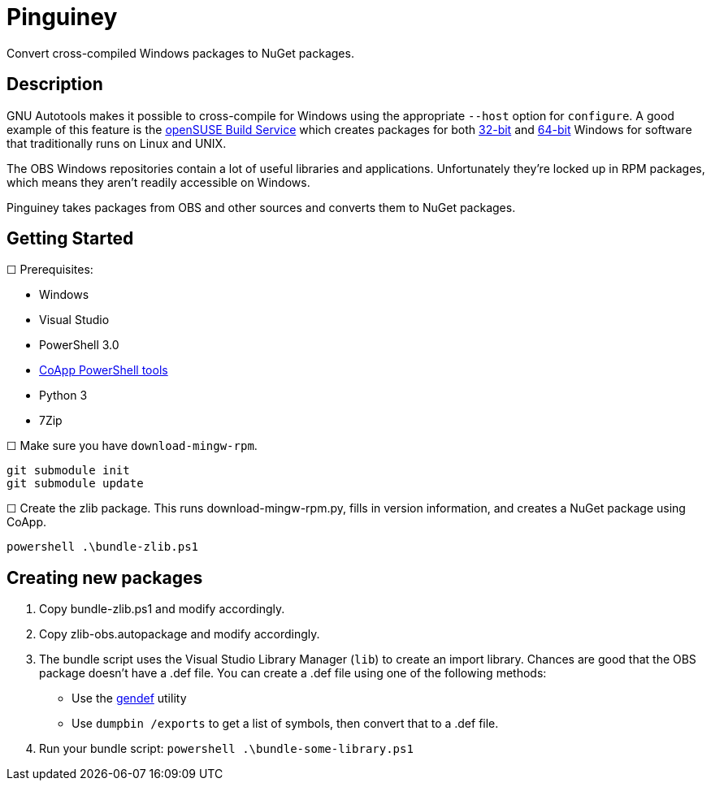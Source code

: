 = Pinguiney

Convert cross-compiled Windows packages to NuGet packages.

== Description

GNU Autotools makes it possible to cross-compile for Windows using the appropriate `--host` option for `configure`. A good example of this feature is the http://build.opensuse.org[openSUSE Build Service] which creates packages for both https://build.opensuse.org/project/show?project=windows%3Amingw%3Awin32[32-bit] and https://build.opensuse.org/project/show?project=windows%3Amingw%3Awin64[64-bit] Windows for software that traditionally runs on Linux and UNIX.

The OBS Windows repositories contain a lot of useful libraries and applications. Unfortunately they're locked up in RPM packages, which means they aren't readily accessible on Windows.

Pinguiney takes packages from OBS and other sources and converts them to NuGet packages.


== Getting Started

☐ Prerequisites:

- Windows
- Visual Studio
- PowerShell 3.0
- http://coapp.org/pages/releases.html[CoApp PowerShell tools]
- Python 3
- 7Zip

☐ Make sure you have `download-mingw-rpm`.

----
git submodule init
git submodule update
----

☐ Create the zlib package. This runs download-mingw-rpm.py, fills in version information, and creates a NuGet package using CoApp.

----
powershell .\bundle-zlib.ps1
----

== Creating new packages

. Copy bundle-zlib.ps1 and modify accordingly.
. Copy zlib-obs.autopackage and modify accordingly.
. The bundle script uses the Visual Studio Library Manager (`lib`) to create an import library. Chances are good that the OBS package doesn't have a .def file. You can create a .def file using one of the following methods:
  - Use the http://sourceforge.net/projects/mingw/files/MinGW/Extension/gendef/[gendef] utility
  - Use `dumpbin /exports` to get a list of symbols, then convert that to a .def file.
. Run your bundle script: `powershell .\bundle-some-library.ps1`